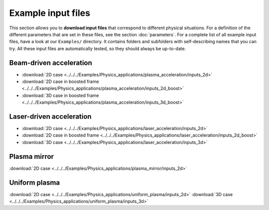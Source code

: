 Example input files
===================

This section allows you to **download input files** that correspond to different physical situations. For a definition of the different parameters that are set in these files, see the section :doc:`parameters`. For a complete list of all example input files, have a look at our ``Examples/`` directory. It contains folders and subfolders with self-describing names that you can try. All these input files are automatically tested, so they should always be up-to-date.

Beam-driven acceleration
------------------------

* :download:`2D case <../../../Examples/Physics_applications/plasma_acceleration/inputs_2d>`
* :download:`2D case in boosted frame <../../../Examples/Physics_applications/plasma_acceleration/inputs_2d_boost>`
* :download:`3D case in boosted frame <../../../Examples/Physics_applications/plasma_acceleration/inputs_3d_boost>`


Laser-driven acceleration
-------------------------

* :download:`2D case <../../../Examples/Physics_applications/laser_acceleration/inputs_2d>`
* :download:`2D case in boosted frame <../../../Examples/Physics_applications/laser_acceleration/inputs_2d_boost>`
* :download:`3D case <../../../Examples/Physics_applications/laser_acceleration/inputs_3d>`

Plasma mirror
-------------

:download:`2D case <../../../Examples/Physics_applications/plasma_mirror/inputs_2d>`

Uniform plasma
--------------

:download:`2D case <../../../Examples/Physics_applications/uniform_plasma/inputs_2d>`
:download:`3D case <../../../Examples/Physics_applications/uniform_plasma/inputs_3d>`
